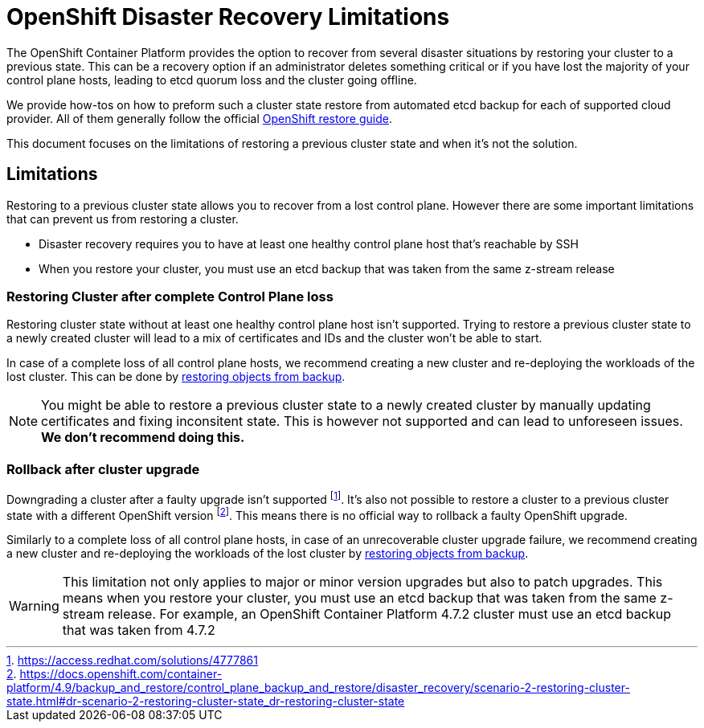 = OpenShift Disaster Recovery Limitations

The OpenShift Container Platform provides the option to recover from several disaster situations by restoring your cluster to a previous state.
This can be a recovery option if an administrator deletes something critical or if you have lost the majority of your control plane hosts, leading to etcd quorum loss and the cluster going offline.

We provide how-tos on how to preform such a cluster state restore from automated etcd backup for each of supported cloud provider.
All of them generally follow the official https://docs.openshift.com/container-platform/4.9/backup_and_restore/control_plane_backup_and_restore/disaster_recovery/scenario-2-restoring-cluster-state.html[OpenShift restore guide].

This document focuses on the limitations of restoring a previous cluster state and when it's not the solution.

== Limitations

Restoring to a previous cluster state allows you to recover from a lost control plane. 
However there are some important limitations that can prevent us from restoring a cluster.

* Disaster recovery requires you to have at least one healthy control plane host that's reachable by SSH
* When you restore your cluster, you must use an etcd backup that was taken from the same z-stream release

=== Restoring Cluster after complete Control Plane loss

Restoring cluster state without at least one healthy control plane host isn't supported.
Trying to restore a previous cluster state to a newly created cluster will lead to a mix of certificates and IDs and the cluster won't be able to start.

In case of a complete loss of all control plane hosts, we recommend creating a new cluster and re-deploying the workloads of the lost cluster.
This can be done by xref:how-tos/recover-from-backup.adoc[restoring objects from backup].

[NOTE]
====
You might be able to restore a previous cluster state to a newly created cluster by manually updating certificates and fixing inconsitent state.
This is however not supported and can lead to unforeseen issues.
*We don't recommend doing this.*
====

=== Rollback after cluster upgrade

Downgrading a cluster after a faulty upgrade isn't supported footnote:[https://access.redhat.com/solutions/4777861].
It's also not possible to restore a cluster to a previous cluster state with a different OpenShift version footnote:[https://docs.openshift.com/container-platform/4.9/backup_and_restore/control_plane_backup_and_restore/disaster_recovery/scenario-2-restoring-cluster-state.html#dr-scenario-2-restoring-cluster-state_dr-restoring-cluster-state].
This means there is no official way to rollback a faulty OpenShift upgrade.

Similarly to a complete loss of all control plane hosts, in case of an unrecoverable cluster upgrade failure, we recommend creating a new cluster and re-deploying the workloads of the lost cluster by xref:how-tos/recover-from-backup.adoc[restoring objects from backup].

[WARNING]
====
This limitation not only applies to major or minor version upgrades but also to patch upgrades.
This means when you restore your cluster, you must use an etcd backup that was taken from the same z-stream release.
For example, an OpenShift Container Platform 4.7.2 cluster must use an etcd backup that was taken from 4.7.2
====


